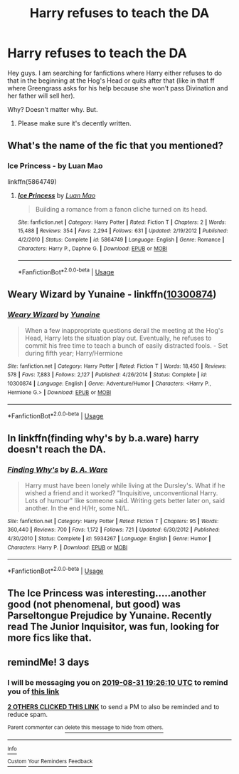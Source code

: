 #+TITLE: Harry refuses to teach the DA

* Harry refuses to teach the DA
:PROPERTIES:
:Author: J0ker711
:Score: 8
:DateUnix: 1567017104.0
:DateShort: 2019-Aug-28
:FlairText: Request
:END:
Hey guys. I am searching for fanfictions where Harry either refuses to do that in the beginning at the Hog's Head or quits after that (like in that ff where Greengrass asks for his help because she won't pass Divination and her father will sell her).

Why? Doesn't matter why. But.

1) Please make sure it's decently written.


** What's the name of the fic that you mentioned?
:PROPERTIES:
:Author: Wassa110
:Score: 2
:DateUnix: 1567067352.0
:DateShort: 2019-Aug-29
:END:

*** Ice Princess - by Luan Mao

linkffn(5864749)
:PROPERTIES:
:Author: Thomaz588
:Score: 1
:DateUnix: 1567094286.0
:DateShort: 2019-Aug-29
:END:

**** [[https://www.fanfiction.net/s/5864749/1/][*/Ice Princess/*]] by [[https://www.fanfiction.net/u/583529/Luan-Mao][/Luan Mao/]]

#+begin_quote
  Building a romance from a fanon cliche turned on its head.
#+end_quote

^{/Site/:} ^{fanfiction.net} ^{*|*} ^{/Category/:} ^{Harry} ^{Potter} ^{*|*} ^{/Rated/:} ^{Fiction} ^{T} ^{*|*} ^{/Chapters/:} ^{2} ^{*|*} ^{/Words/:} ^{15,488} ^{*|*} ^{/Reviews/:} ^{354} ^{*|*} ^{/Favs/:} ^{2,294} ^{*|*} ^{/Follows/:} ^{631} ^{*|*} ^{/Updated/:} ^{2/19/2012} ^{*|*} ^{/Published/:} ^{4/2/2010} ^{*|*} ^{/Status/:} ^{Complete} ^{*|*} ^{/id/:} ^{5864749} ^{*|*} ^{/Language/:} ^{English} ^{*|*} ^{/Genre/:} ^{Romance} ^{*|*} ^{/Characters/:} ^{Harry} ^{P.,} ^{Daphne} ^{G.} ^{*|*} ^{/Download/:} ^{[[http://www.ff2ebook.com/old/ffn-bot/index.php?id=5864749&source=ff&filetype=epub][EPUB]]} ^{or} ^{[[http://www.ff2ebook.com/old/ffn-bot/index.php?id=5864749&source=ff&filetype=mobi][MOBI]]}

--------------

*FanfictionBot*^{2.0.0-beta} | [[https://github.com/tusing/reddit-ffn-bot/wiki/Usage][Usage]]
:PROPERTIES:
:Author: FanfictionBot
:Score: 1
:DateUnix: 1567094306.0
:DateShort: 2019-Aug-29
:END:


** Weary Wizard by Yunaine - linkffn([[https://www.fanfiction.net/s/10300874/1/][10300874]])
:PROPERTIES:
:Author: Huntrrz
:Score: 5
:DateUnix: 1567025452.0
:DateShort: 2019-Aug-29
:END:

*** [[https://www.fanfiction.net/s/10300874/1/][*/Weary Wizard/*]] by [[https://www.fanfiction.net/u/1335478/Yunaine][/Yunaine/]]

#+begin_quote
  When a few inappropriate questions derail the meeting at the Hog's Head, Harry lets the situation play out. Eventually, he refuses to commit his free time to teach a bunch of easily distracted fools. - Set during fifth year; Harry/Hermione
#+end_quote

^{/Site/:} ^{fanfiction.net} ^{*|*} ^{/Category/:} ^{Harry} ^{Potter} ^{*|*} ^{/Rated/:} ^{Fiction} ^{T} ^{*|*} ^{/Words/:} ^{18,450} ^{*|*} ^{/Reviews/:} ^{578} ^{*|*} ^{/Favs/:} ^{7,883} ^{*|*} ^{/Follows/:} ^{2,127} ^{*|*} ^{/Published/:} ^{4/26/2014} ^{*|*} ^{/Status/:} ^{Complete} ^{*|*} ^{/id/:} ^{10300874} ^{*|*} ^{/Language/:} ^{English} ^{*|*} ^{/Genre/:} ^{Adventure/Humor} ^{*|*} ^{/Characters/:} ^{<Harry} ^{P.,} ^{Hermione} ^{G.>} ^{*|*} ^{/Download/:} ^{[[http://www.ff2ebook.com/old/ffn-bot/index.php?id=10300874&source=ff&filetype=epub][EPUB]]} ^{or} ^{[[http://www.ff2ebook.com/old/ffn-bot/index.php?id=10300874&source=ff&filetype=mobi][MOBI]]}

--------------

*FanfictionBot*^{2.0.0-beta} | [[https://github.com/tusing/reddit-ffn-bot/wiki/Usage][Usage]]
:PROPERTIES:
:Author: FanfictionBot
:Score: 5
:DateUnix: 1567025468.0
:DateShort: 2019-Aug-29
:END:


** In linkffn(finding why's by b.a.ware) harry doesn't reach the DA.
:PROPERTIES:
:Author: anontarg
:Score: 1
:DateUnix: 1567089190.0
:DateShort: 2019-Aug-29
:END:

*** [[https://www.fanfiction.net/s/5934267/1/][*/Finding Why's/*]] by [[https://www.fanfiction.net/u/2289309/B-A-Ware][/B. A. Ware/]]

#+begin_quote
  Harry must have been lonely while living at the Dursley's. What if he wished a friend and it worked? "Inquisitive, unconventional Harry. Lots of humour" like someone said. Writing gets better later on, said another. In the end H/Hr, some N/L.
#+end_quote

^{/Site/:} ^{fanfiction.net} ^{*|*} ^{/Category/:} ^{Harry} ^{Potter} ^{*|*} ^{/Rated/:} ^{Fiction} ^{T} ^{*|*} ^{/Chapters/:} ^{95} ^{*|*} ^{/Words/:} ^{360,440} ^{*|*} ^{/Reviews/:} ^{700} ^{*|*} ^{/Favs/:} ^{1,172} ^{*|*} ^{/Follows/:} ^{721} ^{*|*} ^{/Updated/:} ^{6/30/2012} ^{*|*} ^{/Published/:} ^{4/30/2010} ^{*|*} ^{/Status/:} ^{Complete} ^{*|*} ^{/id/:} ^{5934267} ^{*|*} ^{/Language/:} ^{English} ^{*|*} ^{/Genre/:} ^{Humor} ^{*|*} ^{/Characters/:} ^{Harry} ^{P.} ^{*|*} ^{/Download/:} ^{[[http://www.ff2ebook.com/old/ffn-bot/index.php?id=5934267&source=ff&filetype=epub][EPUB]]} ^{or} ^{[[http://www.ff2ebook.com/old/ffn-bot/index.php?id=5934267&source=ff&filetype=mobi][MOBI]]}

--------------

*FanfictionBot*^{2.0.0-beta} | [[https://github.com/tusing/reddit-ffn-bot/wiki/Usage][Usage]]
:PROPERTIES:
:Author: FanfictionBot
:Score: 1
:DateUnix: 1567089200.0
:DateShort: 2019-Aug-29
:END:


** The Ice Princess was interesting.....another good (not phenomenal, but good) was *Parseltongue Prejudice* by Yunaine. Recently read The Junior Inquisitor, was fun, looking for more fics like that.
:PROPERTIES:
:Author: J0ker711
:Score: 1
:DateUnix: 1567112208.0
:DateShort: 2019-Aug-30
:END:


** remindMe! 3 days
:PROPERTIES:
:Author: Yuu_Kuroi
:Score: -1
:DateUnix: 1567020370.0
:DateShort: 2019-Aug-28
:END:

*** I will be messaging you on [[http://www.wolframalpha.com/input/?i=2019-08-31%2019:26:10%20UTC%20To%20Local%20Time][*2019-08-31 19:26:10 UTC*]] to remind you of [[https://np.reddit.com/r/HPfanfiction/comments/cwosof/harry_refuses_to_teach_the_da/eydks0a/][*this link*]]

[[https://np.reddit.com/message/compose/?to=RemindMeBot&subject=Reminder&message=%5Bhttps%3A%2F%2Fwww.reddit.com%2Fr%2FHPfanfiction%2Fcomments%2Fcwosof%2Fharry_refuses_to_teach_the_da%2Feydks0a%2F%5D%0A%0ARemindMe%21%202019-08-31%2019%3A26%3A10%20UTC][*2 OTHERS CLICKED THIS LINK*]] to send a PM to also be reminded and to reduce spam.

^{Parent commenter can} [[https://np.reddit.com/message/compose/?to=RemindMeBot&subject=Delete%20Comment&message=Delete%21%20cwosof][^{delete this message to hide from others.}]]

--------------

[[https://np.reddit.com/r/RemindMeBot/comments/c5l9ie/remindmebot_info_v20/][^{Info}]]

[[https://np.reddit.com/message/compose/?to=RemindMeBot&subject=Reminder&message=%5BLink%20or%20message%20inside%20square%20brackets%5D%0A%0ARemindMe%21%20Time%20period%20here][^{Custom}]]
[[https://np.reddit.com/message/compose/?to=RemindMeBot&subject=List%20Of%20Reminders&message=MyReminders%21][^{Your Reminders}]]
[[https://np.reddit.com/message/compose/?to=Watchful1&subject=RemindMeBot%20Feedback][^{Feedback}]]
:PROPERTIES:
:Author: RemindMeBot
:Score: 1
:DateUnix: 1567020393.0
:DateShort: 2019-Aug-28
:END:

